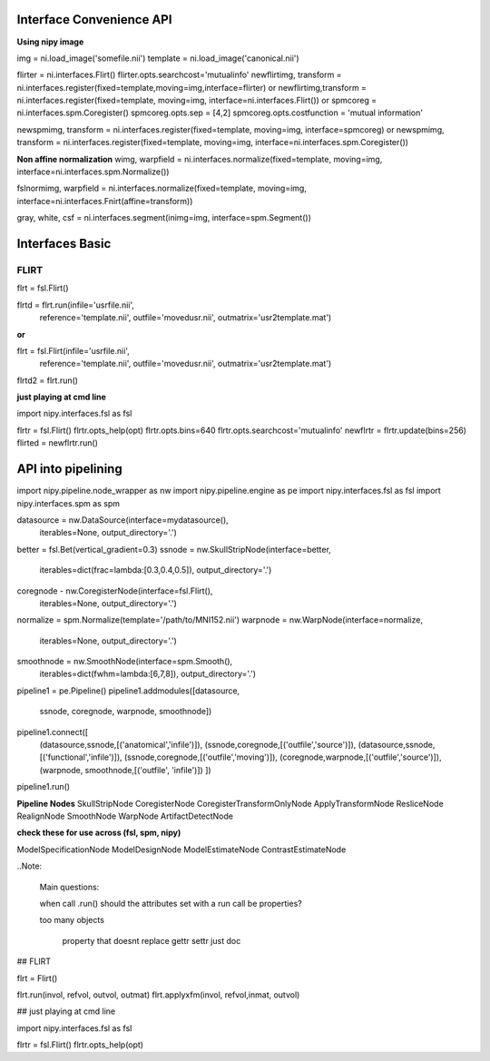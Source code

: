 


Interface Convenience API
-------------------------
**Using nipy image**

img = ni.load_image('somefile.nii')
template = ni.load_image('canonical.nii')

flirter = ni.interfaces.Flirt()
flirter.opts.searchcost='mutualinfo'
newflirtimg, transform = ni.interfaces.register(fixed=template,moving=img,interface=flirter)
or 
newflirtimg,transform = ni.interfaces.register(fixed=template, moving=img, interface=ni.interfaces.Flirt())
or
spmcoreg = ni.interfaces.spm.Coregister()
spmcoreg.opts.sep = [4,2]
spmcoreg.opts.costfunction = 'mutual information'

newspmimg, transform = ni.interfaces.register(fixed=template, moving=img, interface=spmcoreg)
or
newspmimg, transform = ni.interfaces.register(fixed=template, moving=img, interface=ni.interfaces.spm.Coregister())

**Non affine normalization**
wimg, warpfield = ni.interfaces.normalize(fixed=template, moving=img, interface=ni.interfaces.spm.Normalize())

fslnormimg, warpfield =  ni.interfaces.normalize(fixed=template, moving=img, interface=ni.interfaces.Fnirt(affine=transform))


gray, white, csf = ni.interfaces.segment(inimg=img, interface=spm.Segment())

Interfaces Basic
----------------

FLIRT
+++++

flrt = fsl.Flirt()

flrtd = flrt.run(infile='usrfile.nii',
                 reference='template.nii',
                 outfile='movedusr.nii', 
                 outmatrix='usr2template.mat')

**or**

flrt = fsl.Flirt(infile='usrfile.nii',
                 reference='template.nii',
                 outfile='movedusr.nii', 
                 outmatrix='usr2template.mat')
flrtd2 = flrt.run()


**just playing at cmd line**

import nipy.interfaces.fsl as fsl

flrtr = fsl.Flirt()
flrtr.opts_help(opt)
flrtr.opts.bins=640 
flrtr.opts.searchcost='mutualinfo'
newflrtr = flrtr.update(bins=256)
flirted = newflrtr.run()

API into pipelining
-------------------

import nipy.pipeline.node_wrapper as nw
import nipy.pipeline.engine as pe
import nipy.interfaces.fsl as fsl
import nipy.interfaces.spm as spm


datasource = nw.DataSource(interface=mydatasource(),
	                   iterables=None,
			   output_directory='.')

better = fsl.Bet(vertical_gradient=0.3)
ssnode = nw.SkullStripNode(interface=better, 
                           iterables=dict(frac=lambda:[0.3,0.4,0.5]),
			   output_directory='.')

coregnode - nw.CoregisterNode(interface=fsl.Flirt(), 
	                      iterables=None, 
			      output_directory='.')
 
                        	  
normalize = spm.Normalize(template='/path/to/MNI152.nii')
warpnode = nw.WarpNode(interface=normalize,
		       iterables=None,
		       output_directory='.')

smoothnode = nw.SmoothNode(interface=spm.Smooth(),
	                   iterables=dict(fwhm=lambda:[6,7,8]),
		           output_directory='.')



pipeline1 = pe.Pipeline()
pipeline1.addmodules([datasource,
                      ssnode,
                      coregnode,
                      warpnode,
                      smoothnode])
                       
pipeline1.connect([
        	  (datasource,ssnode,[('anatomical','infile')]),
		  (ssnode,coregnode,[('outfile','source')]),
		  (datasource,ssnode,[('functional','infile')]),
		  (ssnode,coregnode,[('outfile','moving')]),
                  (coregnode,warpnode,[('outfile','source')]),
		  (warpnode, smoothnode,[('outfile', 'infile')])
    		  ])
pipeline1.run()


**Pipeline Nodes**
SkullStripNode
CoregisterNode
CoregisterTransformOnlyNode
ApplyTransformNode
ResliceNode
RealignNode
SmoothNode
WarpNode
ArtifactDetectNode

**check these for use across (fsl, spm, nipy)**

ModelSpecificationNode
ModelDesignNode
ModelEstimateNode
ContrastEstimateNode





..Note:

    Main questions:

    when call .run()
    should the attributes set with a run call be properties?

    too many objects


     property that doesnt replace gettr settr just doc


## FLIRT


flrt = Flirt()

flrt.run(invol, refvol, outvol, outmat)
flrt.applyxfm(invol, refvol,inmat, outvol)

## just playing at cmd line

import nipy.interfaces.fsl as fsl

flrtr = fsl.Flirt()
flrtr.opts_help(opt)
